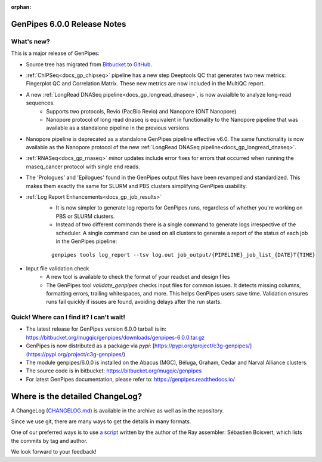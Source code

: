 :orphan:

.. _docs_gp_relnote_6_0_0:

.. spelling:word-list::

     genpipes


GenPipes 6.0.0 Release Notes
============================

What's new? 
-----------

This is a major release of GenPipes: 

* Source tree has migrated from `Bitbucket <https://bitbucket.org/mugqic/genpipes/src/master/genpipes/>`_ to `GitHub <https://github.com/c3g/GenPipes/tree/main>`_.
* :ref:`ChIPSeq<docs_gp_chipseq>` pipeline has a new step Deeptools QC that generates two new metrics: Fingerplot QC and Correlation Matrix. These new metrics are now included in the MultiQC report.
* A new :ref:`LongRead DNASeq pipeline<docs_gp_longread_dnaseq>`, is now avaialble to analyze long-read sequences.
   - Supports two protocols, Revio (PacBio Revio) and Nanopore (ONT Nanopore)
   - Nanopore protocol of long read dnaseq is equivalent in functionality to the Nanopore pipeline that was available as a standalone pipeline in the previous versions
* Nanopore pipeline is deprecated as a standalone GenPipes pipeline effective v6.0. The same functionality is now available as the Nanopore protocol of the new :ref:`LongRead DNASeq pipeline<docs_gp_longread_dnaseq>`.
* :ref:`RNASeq<docs_gp_rnaseq>` minor updates include error fixes for errors that occurred when running the rnaseq_cancer protocol with single end reads.
* The 'Prologues' and 'Epilogues' found in the GenPipes output files have been revamped and standardized. This makes them exactly the same for SLURM and PBS clusters simplifying GenPipes usability.
* :ref:`Log Report Enhancements<docs_gp_job_results>`
   - It is now simpler to generate log reports for GenPipes runs, regardless of whether you're working on PBS or SLURM clusters. 
   - Instead of two different commands there is a single command to generate logs irrespective of the scheduler. A single command can be used on all clusters to generate a report of the status of each job in the GenPipes pipeline:
   ::
    
    genpipes tools log_report --tsv log.out job_output/{PIPELINE}_job_list_{DATE}T{TIME}

* Input file validation check
   - A new tool is available to check the format of your readset and design files
   - The GenPipes tool `validate_genpipes` checks input files for common issues. It detects missing columns, formatting errors, trailing whitespaces, and more. This helps GenPipes users save time. Validation ensures runs fail quickly if issues are found, avoiding delays after the run starts.

Quick! Where can I find it? I can't wait! 
------------------------------------------
 
* The latest release for GenPipes version 6.0.0 tarball is in: https://bitbucket.org/mugqic/genpipes/downloads/genpipes-6.0.0.tar.gz

* GenPipes is now distributed as a package via `pypi`: [https://pypi.org/project/c3g-genpipes/](https://pypi.org/project/c3g-genpipes/)

* The module genpipes/6.0.0 is installed on the Abacus (MGC), Béluga, Graham, Cedar and Narval Alliance clusters.

* The source code is in bitbucket: https://bitbucket.org/mugqic/genpipes

* For latest GenPipes documentation, please refer to: https://genpipes.readthedocs.io/

Where is the detailed ChangeLog? 
================================= 

A ChangeLog (`CHANGELOG.md <https://bitbucket.org/mugqic/genpipes/src/master/CHANGELOG.md>`_) is available in the archive as well as in the repository.

Since we use git, there are many ways to get the details in many formats.

One of our preferred ways is to use `a script <https://raw.github.com/sebhtml/ray/master/scripts/dump-ChangeLog.sh>`_ written by the author of the Ray assembler: Sébastien Boisvert, which lists the commits by tag and author. 

We look forward to your feedback!
